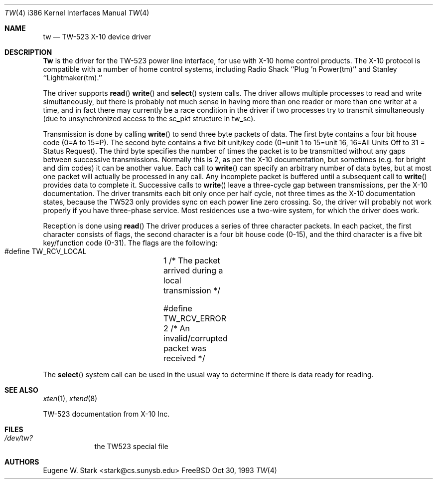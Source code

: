 .\" Copyright (c) 1992, 1993 Eugene W. Stark
.\" All rights reserved.
.\"
.\" Redistribution and use in source and binary forms, with or without
.\" modification, are permitted provided that the following conditions
.\" are met:
.\" 1. Redistributions of source code must retain the above copyright
.\"    notice, this list of conditions and the following disclaimer.
.\" 2. Redistributions in binary form must reproduce the above copyright
.\"    notice, this list of conditions and the following disclaimer in the
.\"    documentation and/or other materials provided with the distribution.
.\" 3. All advertising materials mentioning features or use of this software
.\"    must display the following acknowledgement:
.\"	This product includes software developed by Eugene W. Stark.
.\" 4. The name of the author may not be used to endorse or promote products
.\"    derived from this software without specific prior written permission.
.\"
.\" THIS SOFTWARE IS PROVIDED BY EUGENE W. STARK (THE AUTHOR) ``AS IS'' AND
.\" ANY EXPRESS OR IMPLIED WARRANTIES, INCLUDING, BUT NOT LIMITED TO, THE
.\" IMPLIED WARRANTIES OF MERCHANTABILITY AND FITNESS FOR A PARTICULAR PURPOSE
.\" ARE DISCLAIMED.  IN NO EVENT SHALL THE AUTHOR BE LIABLE FOR ANY DIRECT,
.\" INDIRECT, INCIDENTAL, SPECIAL, EXEMPLARY, OR CONSEQUENTIAL DAMAGES
.\" (INCLUDING, BUT NOT LIMITED TO, PROCUREMENT OF SUBSTITUTE GOODS OR
.\" SERVICES; LOSS OF USE, DATA, OR PROFITS; OR BUSINESS INTERRUPTION)
.\" HOWEVER CAUSED AND ON ANY THEORY OF LIABILITY, WHETHER IN CONTRACT, STRICT
.\" LIABILITY, OR TORT (INCLUDING NEGLIGENCE OR OTHERWISE) ARISING IN ANY WAY
.\" OUT OF THE USE OF THIS SOFTWARE, EVEN IF ADVISED OF THE POSSIBILITY OF
.\" SUCH DAMAGE.
.\"
.\"	$Id: tw.4,v 1.8 1998/03/12 07:30:39 charnier Exp $
.\"
.Dd Oct 30, 1993
.Dt TW 4 i386
.Os FreeBSD
.Sh NAME
.Nm tw
.Nd TW-523 X-10 device driver
.Sh DESCRIPTION
.Nm Tw
is the driver for the TW-523 power line interface, for use with X-10 home
control products.  The X-10 protocol is compatible with a number of home
control systems, including Radio Shack ``Plug 'n Power(tm)'' and
Stanley ``Lightmaker(tm).''
.Pp
The driver supports
.Fn read
.Fn write
and
.Fn select
system calls.
The driver allows multiple processes to read and write simultaneously,
but there is probably not much sense in having more than one reader or more
than one writer at a time, and in fact there may currently be a race
condition in the driver if two processes try to transmit simultaneously
(due to unsynchronized access to the sc_pkt structure in tw_sc).
.Pp
Transmission is done by calling
.Fn write
to send three byte packets of data.
The first byte contains a four bit house code (0=A to 15=P).  The second byte
contains a five bit unit/key code (0=unit 1 to 15=unit 16, 16=All Units Off
to 31 = Status Request).  The third byte specifies the number of times the
packet is to be transmitted without any gaps between successive transmissions.
Normally this is 2, as per the X-10 documentation, but sometimes (e.g. for
bright and dim codes) it can be another value.  Each call to
.Fn write
can specify
an arbitrary number of data bytes, but at most one packet will actually be
processed in any call.  Any incomplete packet is buffered until a subsequent
call to
.Fn write
provides data to complete it.  Successive calls to
.Fn write
leave a three-cycle gap between transmissions, per the X-10 documentation.
The driver transmits each bit only once per half cycle, not three times as
the X-10 documentation states, because the TW523 only provides sync on
each power line zero crossing.  So, the driver will probably not work
properly if you have three-phase service.  Most residences use a two-wire
system, for which the driver does work.
.Pp
Reception is done using
.Fn read
The driver produces a series of three
character packets.  In each packet, the first character consists of flags,
the second character is a four bit house code (0-15), and the third character
is a five bit key/function code (0-31).  The flags are the following:
.Bl -diag
.It
#define TW_RCV_LOCAL	1  /* The packet arrived during a local transmission */
.It
#define TW_RCV_ERROR	2  /* An invalid/corrupted packet was received */
.El
.Pp
The
.Fn select
system call can be used in the usual way to determine if there
is data ready for reading.
.Sh SEE ALSO
.Xr xten 1 ,
.Xr xtend 8
.Bl -diag
.It
TW-523 documentation from X-10 Inc.
.El
.Sh FILES
.Bl -tag -width /dev/tw
.It Pa /dev/tw?
the TW523 special file
.El
.Sh AUTHORS
.An Eugene W. Stark Aq stark@cs.sunysb.edu
